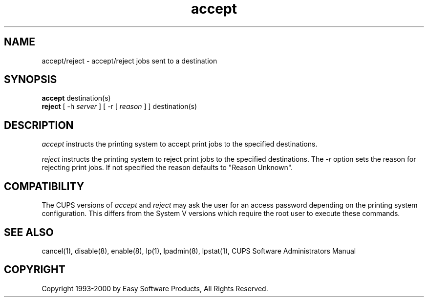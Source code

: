 .\"
.\" "$Id: accept.8 846 2000-01-19 22:17:50Z mike $"
.\"
.\"   accept/reject man page for the Common UNIX Printing System (CUPS).
.\"
.\"   Copyright 1997-2000 by Easy Software Products.
.\"
.\"   These coded instructions, statements, and computer programs are the
.\"   property of Easy Software Products and are protected by Federal
.\"   copyright law.  Distribution and use rights are outlined in the file
.\"   "LICENSE.txt" which should have been included with this file.  If this
.\"   file is missing or damaged please contact Easy Software Products
.\"   at:
.\"
.\"       Attn: CUPS Licensing Information
.\"       Easy Software Products
.\"       44141 Airport View Drive, Suite 204
.\"       Hollywood, Maryland 20636-3111 USA
.\"
.\"       Voice: (301) 373-9603
.\"       EMail: cups-info@cups.org
.\"         WWW: http://www.cups.org
.\"
.TH accept 8 "Common UNIX Printing System" "22 September 1999" "Easy Software Products"
.SH NAME
accept/reject \- accept/reject jobs sent to a destination
.SH SYNOPSIS
.B accept
destination(s)
.br
.B reject
[ -h
.I server
] [ -r [
.I reason
] ]
destination(s)
.SH DESCRIPTION
\fIaccept\fR instructs the printing system to accept print jobs to the
specified destinations.
.LP
\fIreject\fR instructs the printing system to reject print jobs to the
specified destinations. The \fI-r\fR option sets the reason for rejecting
print jobs. If not specified the reason defaults to "Reason Unknown".
.SH COMPATIBILITY
The CUPS versions of \fIaccept\fR and \fIreject\fR may ask the user for an
access password depending on the printing system configuration.  This differs
from the System V versions which require the root user to execute these
commands.
.SH SEE ALSO
cancel(1), disable(8), enable(8), lp(1), lpadmin(8), lpstat(1),
CUPS Software Administrators Manual
.SH COPYRIGHT
Copyright 1993-2000 by Easy Software Products, All Rights Reserved.
.\"
.\" End of "$Id: accept.8 846 2000-01-19 22:17:50Z mike $".
.\"
